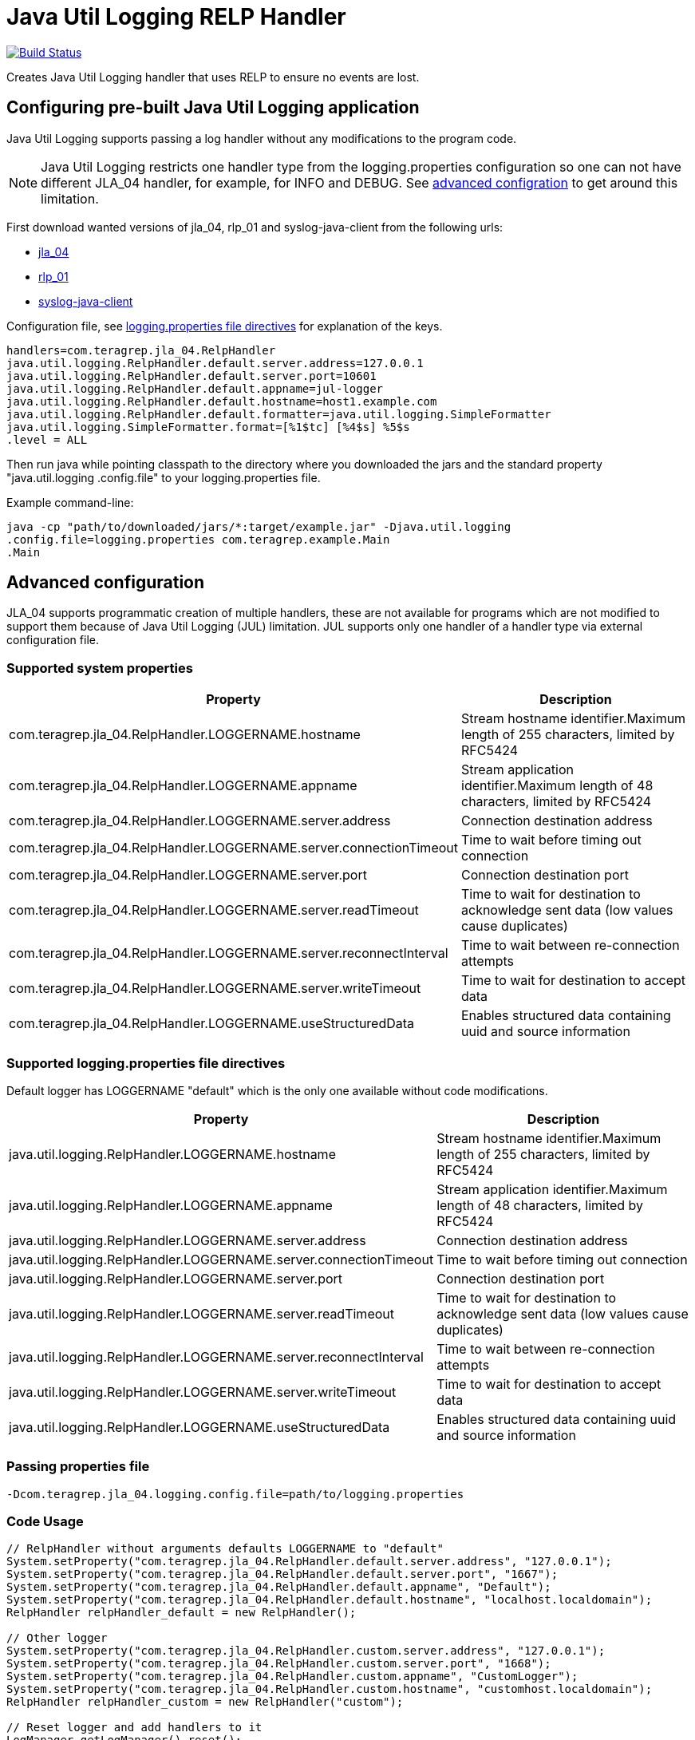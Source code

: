 = Java Util Logging RELP Handler

image::https://scan.coverity.com/projects/23156/badge.svg[Build Status, link="https://scan.coverity.com/projects/jla_04"]

Creates Java Util Logging handler that uses RELP to ensure no events are lost.

== Configuring pre-built Java Util Logging application

Java Util Logging supports passing a log handler without any modifications to
the program code.

NOTE: Java Util Logging restricts one handler type from
the logging.properties configuration so one can not have different JLA_04
handler, for example, for INFO and DEBUG. See xref:README
.adoc#_advanced_configuration[advanced configration] to get around
this limitation.

First download wanted versions of jla_04, rlp_01 and syslog-java-client from the following urls:

* https://search.maven.org/artifact/com.teragrep/jla_04[jla_04]
* https://search.maven.org/artifact/com.teragrep/rlp_01[rlp_01]
* https://search.maven.org/artifact/com.cloudbees/syslog-java-client[syslog-java-client]

Configuration file, see xref:README.adoc#Supported logging.properties file
directives[logging.properties file directives] for explanation of the keys.

[source,properties]
----
handlers=com.teragrep.jla_04.RelpHandler
java.util.logging.RelpHandler.default.server.address=127.0.0.1
java.util.logging.RelpHandler.default.server.port=10601
java.util.logging.RelpHandler.default.appname=jul-logger
java.util.logging.RelpHandler.default.hostname=host1.example.com
java.util.logging.RelpHandler.default.formatter=java.util.logging.SimpleFormatter
java.util.logging.SimpleFormatter.format=[%1$tc] [%4$s] %5$s
.level = ALL
----

Then run java while pointing classpath to the directory where you downloaded
the jars and the standard property "java.util.logging
.config.file" to your logging.properties file.

Example command-line:

[source,bash]
----
java -cp "path/to/downloaded/jars/*:target/example.jar" -Djava.util.logging
.config.file=logging.properties com.teragrep.example.Main
.Main
----

== Advanced configuration

JLA_04 supports programmatic creation of multiple handlers, these are not
available for programs which are not modified to support them because of Java
Util Logging (JUL) limitation. JUL supports only one handler of a handler
type via external configuration file.

=== Supported system properties

|===
|Property |Description

|com.teragrep.jla_04.RelpHandler.LOGGERNAME.hostname
|Stream hostname identifier.Maximum length of 255 characters, limited by RFC5424

|com.teragrep.jla_04.RelpHandler.LOGGERNAME.appname
|Stream application identifier.Maximum length of 48 characters, limited by RFC5424

|com.teragrep.jla_04.RelpHandler.LOGGERNAME.server.address
|Connection destination address

|com.teragrep.jla_04.RelpHandler.LOGGERNAME.server.connectionTimeout
|Time to wait before timing out connection

|com.teragrep.jla_04.RelpHandler.LOGGERNAME.server.port
|Connection destination port

|com.teragrep.jla_04.RelpHandler.LOGGERNAME.server.readTimeout
|Time to wait for destination to acknowledge sent data (low values cause duplicates)

|com.teragrep.jla_04.RelpHandler.LOGGERNAME.server.reconnectInterval
|Time to wait between re-connection attempts

|com.teragrep.jla_04.RelpHandler.LOGGERNAME.server.writeTimeout
|Time to wait for destination to accept data

|com.teragrep.jla_04.RelpHandler.LOGGERNAME.useStructuredData
|Enables structured data containing uuid and source information
|===

=== Supported logging.properties file directives

Default logger has LOGGERNAME "default" which is the only one available
without code modifications.

|===
|Property |Description

|java.util.logging.RelpHandler.LOGGERNAME.hostname
|Stream hostname identifier.Maximum length of 255 characters, limited by RFC5424

|java.util.logging.RelpHandler.LOGGERNAME.appname
|Stream application identifier.Maximum length of 48 characters, limited by RFC5424

|java.util.logging.RelpHandler.LOGGERNAME.server.address
|Connection destination address

|java.util.logging.RelpHandler.LOGGERNAME.server.connectionTimeout
|Time to wait before timing out connection

|java.util.logging.RelpHandler.LOGGERNAME.server.port
|Connection destination port

|java.util.logging.RelpHandler.LOGGERNAME.server.readTimeout
|Time to wait for destination to acknowledge sent data (low values cause duplicates)

|java.util.logging.RelpHandler.LOGGERNAME.server.reconnectInterval
|Time to wait between re-connection attempts

|java.util.logging.RelpHandler.LOGGERNAME.server.writeTimeout
|Time to wait for destination to accept data

|java.util.logging.RelpHandler.LOGGERNAME.useStructuredData
|Enables structured data containing uuid and source information
|===

=== Passing properties file

[source,bash]
----
-Dcom.teragrep.jla_04.logging.config.file=path/to/logging.properties
----

=== Code Usage

[source,java]
----
// RelpHandler without arguments defaults LOGGERNAME to "default"
System.setProperty("com.teragrep.jla_04.RelpHandler.default.server.address", "127.0.0.1");
System.setProperty("com.teragrep.jla_04.RelpHandler.default.server.port", "1667");
System.setProperty("com.teragrep.jla_04.RelpHandler.default.appname", "Default");
System.setProperty("com.teragrep.jla_04.RelpHandler.default.hostname", "localhost.localdomain");
RelpHandler relpHandler_default = new RelpHandler();

// Other logger
System.setProperty("com.teragrep.jla_04.RelpHandler.custom.server.address", "127.0.0.1");
System.setProperty("com.teragrep.jla_04.RelpHandler.custom.server.port", "1668");
System.setProperty("com.teragrep.jla_04.RelpHandler.custom.appname", "CustomLogger");
System.setProperty("com.teragrep.jla_04.RelpHandler.custom.hostname", "customhost.localdomain");
RelpHandler relpHandler_custom = new RelpHandler("custom");

// Reset logger and add handlers to it
LogManager.getLogManager().reset();
logger.addHandler(relpHandler_default);
logger.addHandler(relpHandler_custom);

// Set level and send messages
logger.setLevel(Level.WARNING);
logger.severe("Severe message");
----

=== Maven dependency definition

[source,xml]
----
<dependency>
    <groupId>com.teragrep</groupId>
    <artifactId>jla_04</artifactId>
    <version>%VERSION%</version>
</dependency>
----

== Contributing
 
// Change the repository name in the issues link to match with your project's name
 
You can involve yourself with our project by https://github.com/teragrep/jla_04/issues/new/choose[opening an issue] or submitting a pull request.
 
Contribution requirements:
 
. *All changes must be accompanied by a new or changed test.* If you think testing is not required in your pull request, include a sufficient explanation as why you think so.
. Security checks must pass
. Pull requests must align with the principles and http://www.extremeprogramming.org/values.html[values] of extreme programming.
. Pull requests must follow the principles of Object Thinking and Elegant Objects (EO).
 
Read more in our https://github.com/teragrep/teragrep/blob/main/contributing.adoc[Contributing Guideline].
 
=== Contributor License Agreement
 
Contributors must sign https://github.com/teragrep/teragrep/blob/main/cla.adoc[Teragrep Contributor License Agreement] before a pull request is accepted to organization's repositories.
 
You need to submit the CLA only once. After submitting the CLA you can contribute to all Teragrep's repositories. 
